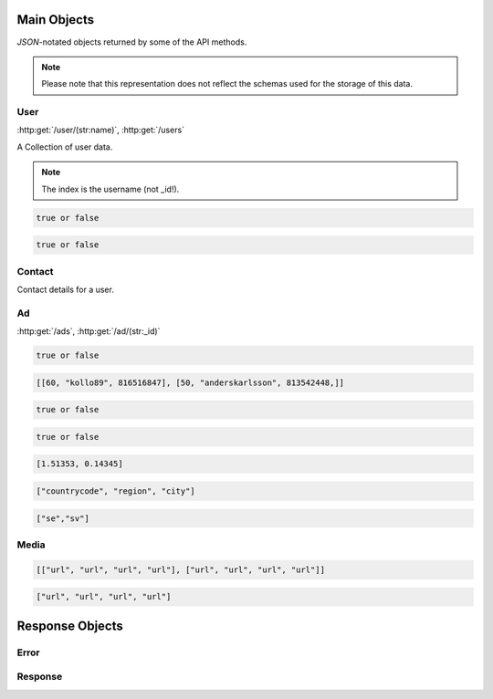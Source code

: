 Main Objects
============

`JSON`-notated objects returned by some of the API methods.

..  note::
    Please note that this representation does not reflect the schemas used for the storage of this data.

User
----

:http:get:`/user/(str:name)`, :http:get:`/users`

A Collection of user data.

..  note::
    The index is the username (not _id!).

.. js:class:: User

   A object representing a user.

.. js:data:: User.name

   The Username in utf-8.

.. js:data:: User.subscription

   Status for subscription service.  
   
.. code-block:: javascript

   true or false
   
.. js:data:: User.active

   Set to false when user has requested to be removed.  
   
.. code-block:: javascript

   true or false
   
.. js:data:: User.email

   Email-address.  

.. js:data:: User.timestamp
   
   timedate when user was created (UTC)

.. js:data:: User.storage

   Misc keystore.

Contact
-------

Contact details for a user.

.. js:class:: Contact

   A object representing a user's contact information.

.. js:data:: Contact.address

   Address details for user.  

.. js:data:: Contact.city

   City name of the user.  
   
.. js:data:: Contact.phone

   Phone number in international format (without the + char).  

.. js:data:: Contact.postalcode

   Postal code/zip-code of the user.  

.. js:data:: Contact.realname

   The real name of the user.  
   
.. js:data:: Contact.country

   Country of the user.

Ad
--

:http:get:`/ads`, :http:get:`/ad/(str:_id)`

.. js:class:: Ad

   A object representing a ad.

.. js:data:: Ad._id
   
   The id of the ad.

.. js:data:: Ad.user
   
   Published by :js:data:`User.name`

.. js:data:: Ad.price
   
   Fixed price (or highest bid if auction).

.. js:data:: Ad.currency
   
   Currency of the price

.. js:data:: Ad.biddable
   
   true if the ad is set to auction status.

.. code-block:: javascript
   
   true or false

.. js:data:: Ad.bids

   A Array of arrays containing all bids.
   
   * Amount
   * Username
   * Timestamp (UTC)

.. code-block:: javascript

   [[60, "kollo89", 816516847], [50, "anderskarlsson", 813542448,]]

.. js:data:: Ad.expires
   
   When the ad should expire or (end of auction in case biddable is true) (UTC)

.. code-block:: javascript

   true or false

.. js:data:: Ad.text
   
   The ad text.

.. js:data:: Ad.title
   
   The title of the ad.
   
.. js:data:: Ad.active
   
   True if the ad is active.

.. code-block:: javascript

   true or false
   
.. js:data:: Ad.timestamp
   
   When the ad was published (UTC)
   
.. js:data:: Ad.coords
   
   Coordinates.  
   
.. code-block:: javascript

   [1.51353, 0.14345]

.. js:data:: Ad.region

   Region based on coords.  

.. code-block:: javascript

   ["countrycode", "region", "city"]

.. js:data:: Ad.media

   Reference to :js:class:`Media` of the ad.

.. js:data:: Ad.locale

   The language of the ad.

.. code-block:: javascript
   
   ["se","sv"]

.. js:data:: Ad.storage

   Misc keystore.

Media
-----

.. js:class:: Media

   A object representing the media associated with a ad.

.. js:data:: Media.images

   All images except the main image.
   
   * square
   * small
   * normal
   * original

.. code-block:: javascript

   [["url", "url", "url", "url"], ["url", "url", "url", "url"]]

.. js:data:: Media.main
   
   The image representing the ad in search-results etc.
   
   * square
   * small
   * normal
   * original

.. code-block:: javascript

   ["url", "url", "url", "url"]

Response Objects
================

Error
-----

.. js:class:: Error()

   Generic Error message

.. js:data:: Error.message
   
   The error message in utf-8

.. js:data:: Error.code

   Error code.

Response
--------

.. js:class:: Response()

   Generic Response

.. js:data:: Response.response
   
   Response to be parsed as JSON

